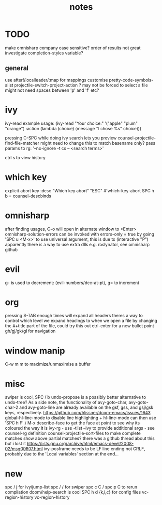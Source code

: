 #+TITLE: notes

* TODO
make omnisharp company case sensitive? order of results not great
investigate completion-styles variable?
** general
use after!/localleader/:map for mappings
customise pretty-code-symbols-alist
projectile-switch-project-action ? may not be forced to select a file
might not need spaces between 'p' and 'f' etc?

* ivy
ivy-read example usage:
(ivy-read "Your choice:"
'("apple" "plum" "orange")
:action (lambda (choice)
(message "I chose %s" choice)))

pressing C-SPC while doing ivy search lets you preview
counsel-projectile-find-file-matcher might need to change this to match basename only?
pass params to rg: '--no-ignore -t cs -- <search terms>'

ctrl s to view history
* which key
explicit abort key
:desc "Which key abort" "ESC" #'which-key-abort
SPC h b = counsel-descbinds

* omnisharp
after finding usages, C-o will open in alternate window to <Enter>
omnisharp-solution-errors can be invoked with errors-only = true by going 'SPC u <M-x>' to use universal argument, this is due to (interactive "P")
apparently there is a way to use extra dlls e.g. roslynator, see omnisharp github

* evil
g- is used to decrement: (evil-numbers/dec-at-pt), g= to increment

* org
pressing S-TAB enough times will expand all headers
theres a way to control which level we expand headings to when we open a file by
changing the #+title part of the file, could try this out
ctrl-enter for a new bullet point
gh/gj/gk/gl for navigation

* window manip
C-w m m to maximize/unmaximise a buffer
* misc
swiper is cool, SPC / b
undo-propose is a possibly better alternative to undo-tree?
As a side note, the functionality of avy-goto-char, avy-goto-char-2 and avy-goto-line are already available on the gsf, gss, and gsj/gsk keys, respectively. https://github.com/hlissner/doom-emacs/issues/1643
global-hl-line-mode to disable line highlighting + hl-line-mode
can then use 'SPC h F' / M-x describe-face to get the face at point to see why its coloured the way it is
ivy-rg - use -tlist --ivy to provide additional args - see counsel-rg definition
counsel-projectile-sort-files to make complete matches show above partial matches?
there was a github thread about this but i lost it
https://lists.gnu.org/archive/html/emacs-devel/2008-02/msg00807.html
ivy-posframe needs to be LF line ending not CRLF, probably due to the 'Local
variables' section at the end...
* new
spc / j for ivy/jump-list
spc / / for swiper
spc c C / spc p C to rerun compliation
doom/help-search is cool
SPC h d {k,i,c} for config files
vc-region-history
vc-region-history
